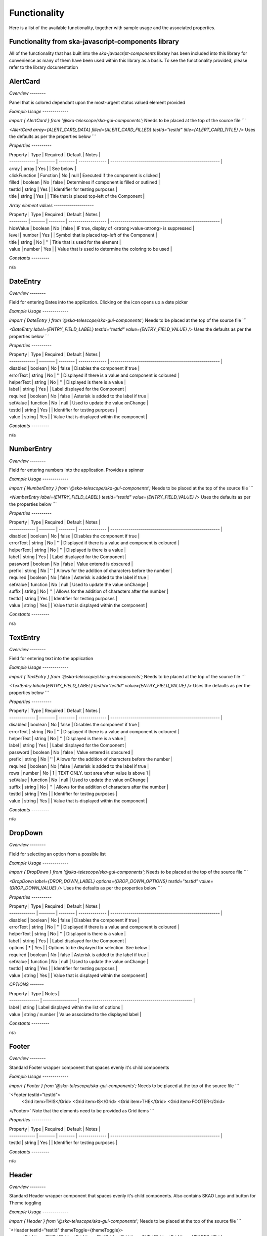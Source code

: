 Functionality
=============

Here is a list of the available functionality, together with sample usage and the associated properties.

**Functionality from ska-javascript-components library**
~~~~~~~~~~~~~~~~~~~~~~~~~~~~~~~~~~~~~~~~~~~~~~~~~

All of the functionality that has built into the `ska-javascript-components` library has been included into
this library for convenience as many of them have been used within this library as a basis.
To see the functionality provided, please refer to the library documentation

**AlertCard**
~~~~~~~~~

*Overview*
*--------*

Panel that is colored dependant upon the most-urgent status valued element provided

*Example Usage*
*-------------*

`import { AlertCard } from '@ska-telescope/ska-gui-components';`
Needs to be placed at the top of the source file
```

`<AlertCard array={ALERT_CARD_DATA} filled={ALERT_CARD_FILLED} testId="testId" title={ALERT_CARD_TITLE} />`
Uses the defaults as per the properties below
```

*Properties*
*----------*

| Property      | Type     | Required | Default        | Notes                                                   |
| ------------- | -------- | -------- | -------------- | ------------------------------------------------------- |
| array         | array    |    Yes   |                | See below                                               |
| clickFunction | Function |    No    | null           | Executed if the component is clicked                    |
| filled        | boolean  |    No    | false          | Determines if component is filled or outlined           |
| testId        | string   |    Yes   |                | Identifier for testing purposes                         |
| title         | string   |    Yes   |                | Title that is placed top-left of the Component          |

*Array element values*
*--------------------*

| Property  | Type    | Required | Default             | Notes                                                   |
| --------- | ------- | -------- | ------------------- | ------------------------------------------------------- |
| hideValue | boolean |    No    | false               | IF true, display of <strong>value<strong> is suppressed |
| level     | number  |    Yes   |                     | Symbol that is placed top-left of the Component         |
| title     | string  |    No    | ''                  | Title that is used for the element                      |
| value     | number  |    Yes   |                     | Value that is used to determine the coloring to be used |

*Constants*
*---------*

n/a

**DateEntry**
~~~~~~~~~

*Overview*
*--------*

Field for entering Dates into the application. Clicking on the icon opens up a date picker

*Example Usage*
*-------------*

`import { DateEntry } from '@ska-telescope/ska-gui-components';`
Needs to be placed at the top of the source file
```

`<DateEntry label={ENTRY_FIELD_LABEL} testId="testId" value={ENTRY_FIELD_VALUE} />`
Uses the defaults as per the properties below
```

*Properties*
*----------*

| Property      | Type     | Required | Default        | Notes                                                   |
| ------------- | -------- | -------- | -------------- | ------------------------------------------------------- |
| disabled      | boolean  |    No    | false          | Disables the component if true                          |
| errorText     | string   |    No    | ''             | Displayed if there is a value and component is coloured |
| helperText    | string   |    No    | ''             | Displayed is there is a value                           |
| label         | string   |    Yes   |                | Label displayed for the Component                       |
| required      | boolean  |    No    | false          | Asterisk is added to the label if true                  |
| setValue      | function |    No    | null           | Used to update the value onChange                       |
| testId        | string   |    Yes   |                | Identifier for testing purposes                         |
| value         | string   |    Yes   |                | Value that is displayed within the component            |

*Constants*
*---------*

n/a

**NumberEntry**
~~~~~~~~~~~

*Overview*
*--------*

Field for entering numbers into the application. Provides a spinner

*Example Usage*
*-------------*

`import { NumberEntry } from '@ska-telescope/ska-gui-components';`
Needs to be placed at the top of the source file
```

`<NumberEntry label={ENTRY_FIELD_LABEL} testId="testId" value={ENTRY_FIELD_VALUE} />`
Uses the defaults as per the properties below
```

*Properties*
*----------*

| Property      | Type     | Required | Default        | Notes                                                   |
| ------------- | -------- | -------- | -------------- | ------------------------------------------------------- |
| disabled      | boolean  |    No    | false          | Disables the component if true                          |
| errorText     | string   |    No    | ''             | Displayed if there is a value and component is coloured |
| helperText    | string   |    No    | ''             | Displayed is there is a value                           |
| label         | string   |    Yes   |                | Label displayed for the Component                       |
| password      | boolean  |    No    | false          | Value entered is obscured                               |
| prefix        | string   |    No    | ''             | Allows for the addition of characters before the number |
| required      | boolean  |    No    | false          | Asterisk is added to the label if true                  |
| setValue      | function |    No    | null           | Used to update the value onChange                       |
| suffix        | string   |    No    | ''             | Allows for the addition of characters after the number  |
| testId        | string   |    Yes   |                | Identifier for testing purposes                         |
| value         | string   |    Yes   |                | Value that is displayed within the component            |

*Constants*
*---------*

n/a

**TextEntry**
~~~~~~~~~

*Overview*
*--------*

Field for entering text into the application

*Example Usage*
*-------------*

`import { TextEntry } from '@ska-telescope/ska-gui-components';`
Needs to be placed at the top of the source file
```

`<TextEntry label={ENTRY_FIELD_LABEL} testId="testId" value={ENTRY_FIELD_VALUE} />`
Uses the defaults as per the properties below
```

*Properties*
*----------*

| Property      | Type     | Required | Default        | Notes                                                   |
| ------------- | -------- | -------- | -------------- | ------------------------------------------------------- |
| disabled      | boolean  |    No    | false          | Disables the component if true                          |
| errorText     | string   |    No    | ''             | Displayed if there is a value and component is coloured |
| helperText    | string   |    No    | ''             | Displayed is there is a value                           |
| label         | string   |    Yes   |                | Label displayed for the Component                       |
| password      | boolean  |    No    | false          | Value entered is obscured                               |
| prefix        | string   |    No    | ''             | Allows for the addition of characters before the number |
| required      | boolean  |    No    | false          | Asterisk is added to the label if true                  |
| rows          | number   |    No    | 1              | TEXT ONLY.  text area when value is above 1             |
| setValue      | function |    No    | null           | Used to update the value onChange                       |
| suffix        | string   |    No    | ''             | Allows for the addition of characters after the number  |
| testId        | string   |    Yes   |                | Identifier for testing purposes                         |
| value         | string   |    Yes   |                | Value that is displayed within the component            |

*Constants*
*---------*

n/a

**DropDown**
~~~~~~~~~

*Overview*
*--------*

Field for selecting an option from a possible list

*Example Usage*
*-------------*

`import { DropDown } from '@ska-telescope/ska-gui-components';`
Needs to be placed at the top of the source file
```

`<DropDown label={DROP_DOWN_LABEL} options={DROP_DOWN_OPTIONS} testId="testId" value={DROP_DOWN_VALUE} />`
Uses the defaults as per the properties below
```

*Properties*
*----------*

| Property      | Type     | Required | Default        | Notes                                                   |
| ------------- | -------- | -------- | -------------- | ------------------------------------------------------- |
| disabled      | boolean  |    No    | false          | Disables the component if true                          |
| errorText     | string   |    No    | ''             | Displayed if there is a value and component is coloured |
| helperText    | string   |    No    | ''             | Displayed is there is a value                           |
| label         | string   |    Yes   |                | Label displayed for the Component                       |
| options       | *****    |    Yes   |                | Options to be displayed for selection.  See below       |
| required      | boolean  |    No    | false          | Asterisk is added to the label if true                  |
| setValue      | function |    No    | null           | Used to update the value onChange                       |
| testId        | string   |    Yes   |                | Identifier for testing purposes                         |
| value         | string   |    Yes   |                | Value that is displayed within the component            |

*OPTIONS* 
*-------*

| Property        | Type              |  Notes                                                   |
| --------------- | ----------------- | -------------------------------------------------------- |
| label           | string            | Label displayed within the list of options               |
| value           | string / number   | Value associated to the displayed label                  |

*Constants*
*---------*

n/a

**Footer**
~~~~~~~~~

*Overview*
*--------*

Standard Footer wrapper component that spaces evenly it's child components

*Example Usage*
*-------------*

`import { Footer } from '@ska-telescope/ska-gui-components';`
Needs to be placed at the top of the source file
```

`<Footer testId="testId">
  <Grid item>THIS</Grid>
  <Grid item>IS</Grid>
  <Grid item>THE</Grid>
  <Grid item>FOOTER</Grid>
</Footer>`
Note that the elements need to be provided as Grid items
```

*Properties*
*----------*

| Property      | Type     | Required | Default        | Notes                                                   |
| ------------- | -------- | -------- | -------------- | ------------------------------------------------------- |
| testId        | string   |    Yes   |                | Identifier for testing purposes                         |

*Constants*
*---------*

n/a

**Header**
~~~~~~~~~

*Overview*
*--------*

Standard Header wrapper component that spaces evenly it's child components.  
Also contains SKAO Logo and button for Theme toggling

*Example Usage*
*-------------*

`import { Header } from '@ska-telescope/ska-gui-components';`
Needs to be placed at the top of the source file
```

`<Header testId="testId" themeToggle={themeToggle}>
  <Grid item>THIS</Grid>
  <Grid item>IS</Grid>
  <Grid item>THE</Grid>
  <Grid item>HEADER</Grid>
</Header>`
Note that the elements need to be provided as Grid items
```

*Properties*
*----------*

| Property      | Type     | Required | Default        | Notes                                                   |
| ------------- | -------- | -------- | -------------- | ------------------------------------------------------- |
| testId        | string   |    Yes   |                | Identifier for testing purposes                         |
| themeToggle   | Function |    No    | null           | If provided, the theme toggling button is displayed     |
| toolTip       | Object   |    No    | all values ''  | Contains toolTip text for display (See below)           |

ToolTip values  ( Translated values should be passed in as an override )

| Property      | Type     | Required | Default              | Notes                                             |
| ------------- | -------- | -------- | -------------------- | ------------------------------------------------- |
! skao          | string   | No       | 'SKAO WebSite'       | ToolTip for the SKAO Logo                         |
| mode          | string   | No       | 'Light / Dark Mode'  | ToolRip for the Theme mode                        |

*Constants*
*---------*

n/a

**InfoCard**
~~~~~~~~~

*Overview*
*--------*

Component providing standard delivery of information/errors/warnings

*Example Usage*
*-------------*

`import { InfoCard } from '@ska-telescope/ska-gui-components';`
Needs to be placed at the top of the source file
```

`<InfoCard filled={INFO_FILLED} level={INFO_LEVEL} message={INFO_MESSAGE} testId="testId" />`
Note that the elements need to be provided as Grid items
```

*Properties*
*----------*

| Property      | Type     | Required | Default        | Notes                                                   |
| ------------- | -------- | -------- | -------------- | ------------------------------------------------------- |
| clickFunction | Function |    No    | null           | Executed if the component is clicked                    |
| filled        | boolean  |    No    | false          | Determines if component is filled or outlined           |
| fontSize      | number   |    No    | 35             | Determines the size of the displayed text/symbol        |
| level         | number   |    Yes   |                | Symbol that is placed top-left of the Component         |
| message       | string   |    Yes   |                | Title that is used for the element                      |
| testId        | string   |    Yes   |                | Identifier for testing purposes                         |

*Constants*
*---------*

n/a

**DataTree**
~~~~~~~~~

*Overview*
*--------*

Passing data out of a JSON.parse() will produce an expandable TreeView of the data

*Example Usage*
*-------------*

`import { DataTree } from '@ska-telescope/ska-gui-components';`
Needs to be placed at the top of the source file
```

`<DataTree data={data} testId="testId" />`
Note that the elements need to be provided as Grid items
```

*Properties*
*----------*

| Property      | Type     | Required | Default        | Notes                                                   |
| ------------- | -------- | -------- | -------------- | ------------------------------------------------------- |
| data          | number   |    Yes   | ''             | Symbol that is placed top-left of the Component         |
| height        | number   |    No    | 264            | Determines the height that the component will use       |
| maxWidth      | number   |    No    | 400            | Determines the width that the component will use        |
| testId        | string   |    Yes   |                | Identifier for testing purposes                         |

*Constants*
*---------*

n/a

**ButtonToggle**
~~~~~~~~~

*Overview*
*--------*

Button group showing 2 options, one of which must be active

*Example Usage*
*-------------*

`import { ButtonToggle } from '@ska-telescope/ska-gui-components';`
Needs to be placed at the top of the source file
```

`<ButtonToggle data={data} testId="testId" />`
Note that the elements need to be provided as Grid items
```

*Properties*
*----------*

| Property      | Type     | Required | Default        | Notes                                                   |
| ------------- | -------- | -------- | -------------- | ------------------------------------------------------- |
| current       | string   |    Yes   |                | Value of the currently active element                   |
| label         | string   |    Yes   |                | aria-label value                                        |
| options       | object   |    Yes   |                | { id: string, label: string, value: any}[]  Max 2       |
| setValue      | function |    Yes   |                | Function to update the value when clicked               |
| testId        | string   |    Yes   |                | Identifier for testing purposes                         |
| toolTip       | string   |    No    | ''             | Optional toolTip for the toggle                         |
| value         | object   |    Yes   |                | Object of the currently active element                  |

*Constants*
*---------*

n/a

**Button**
~~~~~

*Overview*
*--------*

Button for use with all applications

*Example Usage*
*-------------*

`import { Button, ButtonColorType, ButtonVariantType } from '@ska-telescope/ska-gui-components';`
Needs to be placed at the top of the source file
```

`<Button data={data} testId="testId" />`
Note that the elements need to be provided as Grid items
```

*Properties*
*----------*

| Property      | Type        | Required | Default        | Notes                                                       |
| ------------- | ----------- | -------- | -------------- | ----------------------------------------------------------- |
| color         | string      |    No    |                | Color options : ButtonColorType                             |
| disabled      | boolean     |    No    | false          | Disabled when true                                          |
| icon          | JSX.Element |    No    | null           | Prefixes the label when present                             |
| label         | string      |    Yes   |                | Test displayed upon the button                              |
| onClick       | Function    |    No    | null           | Determines actions to be taken when the button is clicked   |
| testId        | string      |    Yes   |                | Identifier for testing purposes                             |
| toolTip       | string      |    No    | ''             | Text displayed when the cursor is hovered over the button   |
| variant       | string      |    No    | 'outlined'     | Styling options : ButtonVariantType                         |

*Constants*
*---------*

ButtonColorType : One of the following. 'error' | 'inherit' | 'secondary' | 'success' | 'warning'
ButtonVariantType : One of the following. 'contained' | 'outlined' | 'text'
